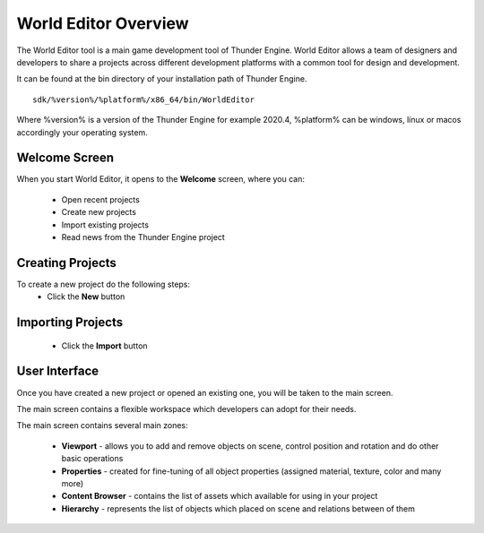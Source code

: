 .. _doc_explore:

World Editor Overview
==============================

The World Editor tool is a main game development tool of Thunder Engine.
World Editor allows a team of designers and developers to share a projects across different development platforms with a common tool for design and development.

It can be found at the bin directory of your installation path of Thunder Engine.
::

    sdk/%version%/%platform%/x86_64/bin/WorldEditor

Where %version% is a version of the Thunder Engine for example 2020.4, %platform% can be windows, linux or macos accordingly your operating system.

.. _doc_explore_ui:

Welcome Screen
------------------------------

When you start World Editor, it opens to the **Welcome** screen, where you can:

    - Open recent projects
    - Create new projects
    - Import existing projects
    - Read news from the Thunder Engine project

.. image:: media/welcome.png
    :alt: Welcome screen
    :width: 800

Creating Projects
------------------------------

To create a new project do the following steps:
    - Click the **New** button
    
.. image:: media/new.png
    :alt: New project
    
    - In the opened dialog select a directory where the project will be placed
    
Importing Projects
------------------------------
    - Click the **Import** button
    
.. image:: media/import.png
    :alt: Import project

    - In the opened dialog select a project file (**.forge**)

User Interface
------------------------------

Once you have created a new project or opened an existing one, you will be taken to the main screen.

The main screen contains a flexible workspace which developers can adopt for their needs.

.. image:: media/workspace.png
    :alt: Workspace
    :width: 800

The main screen contains several main zones:

    - **Viewport** - allows you to add and remove objects on scene, control position and rotation and do other basic operations
    - **Properties** - created for fine-tuning of all object properties (assigned material, texture, color and many more)
    - **Content Browser** - contains the list of assets which available for using in your project
    - **Hierarchy** - represents the list of objects which placed on scene and relations between of them
